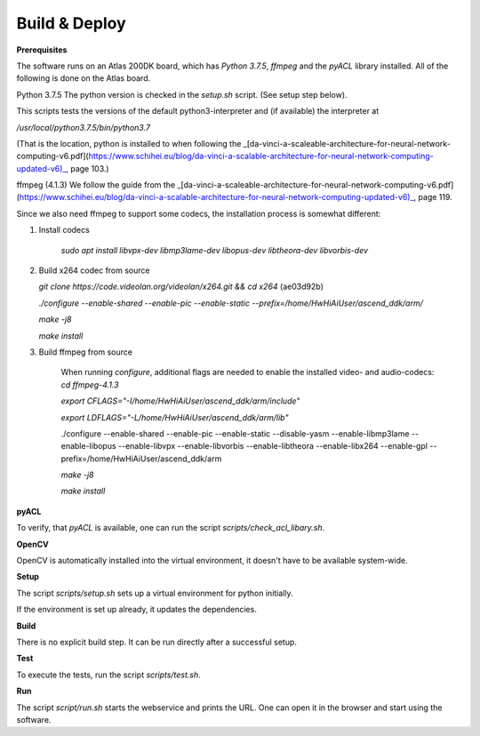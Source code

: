 Build & Deploy
================

**Prerequisites**

The software runs on an Atlas 200DK board, which has `Python 3.7.5`, `ffmpeg` and the `pyACL` library installed. All of the following is done on the Atlas board.

Python 3.7.5
The python version is checked in the `setup.sh` script. (See setup step below).

This scripts tests the versions of the default python3-interpreter and (if available) the interpreter at

`/usr/local/python3.7.5/bin/python3.7`

(That is the location, python is installed to when following the _[da-vinci-a-scaleable-architecture-for-neural-network-computing-v6.pdf](https://www.schihei.eu/blog/da-vinci-a-scalable-architecture-for-neural-network-computing-updated-v6)_, page 103.)

ffmpeg (4.1.3)
We follow the guide from the _[da-vinci-a-scaleable-architecture-for-neural-network-computing-v6.pdf](https://www.schihei.eu/blog/da-vinci-a-scalable-architecture-for-neural-network-computing-updated-v6)_, page 119.

Since we also need ffmpeg to support some codecs, the installation process is somewhat different:

1) Install codecs

    `sudo apt install libvpx-dev libmp3lame-dev libopus-dev libtheora-dev libvorbis-dev`

2) Build x264 codec from source

   `git clone  https://code.videolan.org/videolan/x264.git && cd x264` (ae03d92b)

   `./configure --enable-shared --enable-pic --enable-static --prefix=/home/HwHiAiUser/ascend_ddk/arm/`

   `make -j8`

   `make install`


3) Build ffmpeg from source

    When running `configure`, additional flags are needed to enable the installed video- and audio-codecs:
    `cd ffmpeg-4.1.3`

    `export CFLAGS="-I/home/HwHiAiUser/ascend_ddk/arm/include"`

    `export LDFLAGS="-L/home/HwHiAiUser/ascend_ddk/arm/lib"`


    ./configure --enable-shared --enable-pic --enable-static --disable-yasm \
    --enable-libmp3lame --enable-libopus --enable-libvpx --enable-libvorbis \
    --enable-libtheora --enable-libx264 --enable-gpl --prefix=/home/HwHiAiUser/ascend_ddk/arm


    `make -j8`

    `make install`


**pyACL**

To verify, that `pyACL` is available, one can run the script `scripts/check_acl_libary.sh`.

**OpenCV**

OpenCV is automatically installed into the virtual environment, it doesn't have to be available system-wide.

**Setup**

The script `scripts/setup.sh` sets up a virtual environment for python initially.

If the environment is set up already, it updates the dependencies.

**Build**

There is no explicit build step. It can be run directly after a successful setup.

**Test**

To execute the tests, run the script `scripts/test.sh`.

**Run**

The script `script/run.sh` starts the webservice and prints the URL. One can open it in the browser and start using the software.